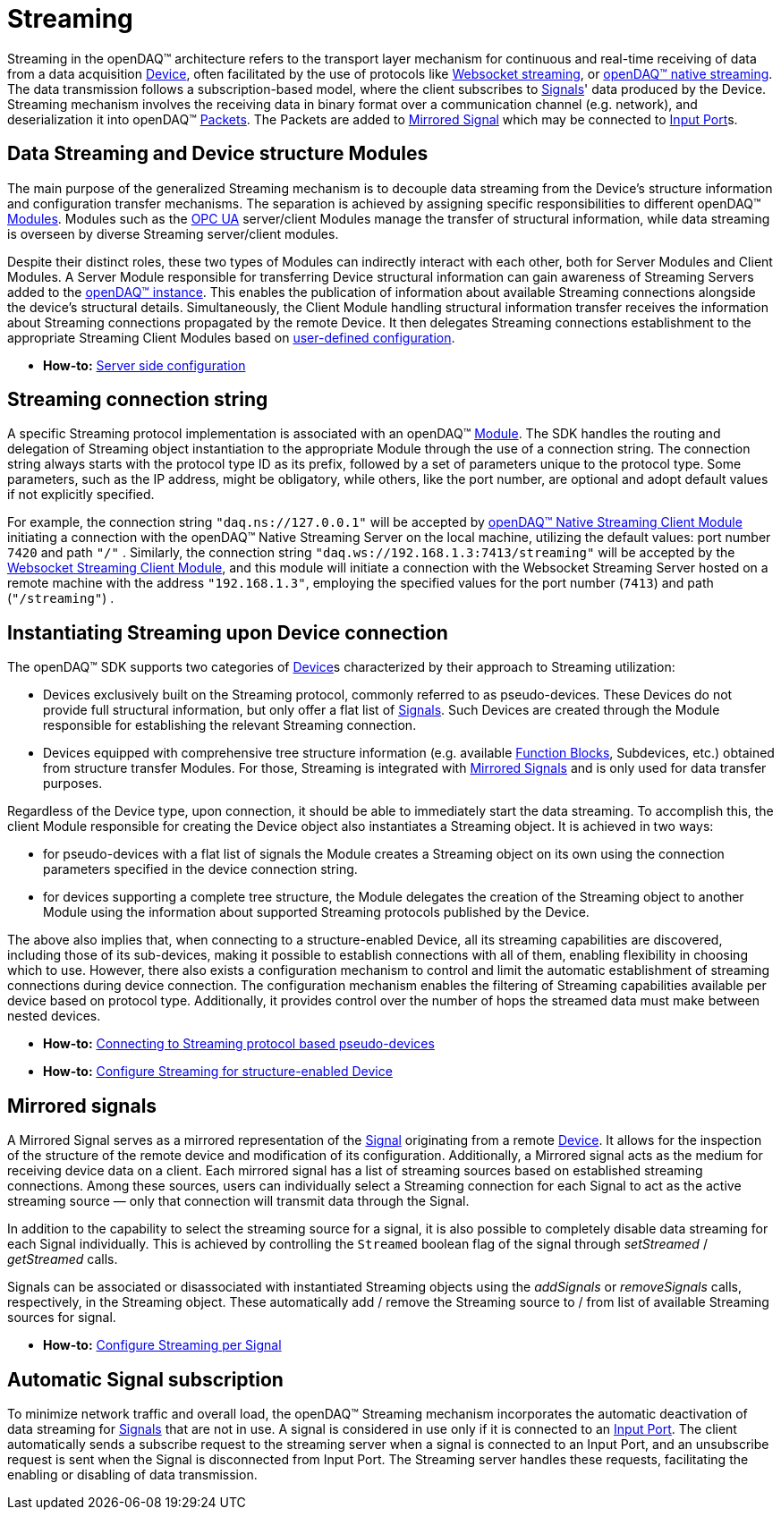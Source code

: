 = Streaming

Streaming in the openDAQ(TM) architecture refers to the transport layer mechanism for continuous and real-time
receiving of data from a data acquisition xref:background_info:device.adoc[Device], often facilitated by
the use of protocols like xref:glossary:glossary.adoc#websocket_streaming_protocol[Websocket streaming], or
xref:glossary:glossary.adoc#native_streaming_protocol[openDAQ(TM) native streaming]. The data transmission
follows a subscription-based model, where the client subscribes to xref:background_info:signals.adoc[Signals]'
data produced by the Device. Streaming mechanism involves the receiving data in binary format over a
communication channel (e.g. network), and deserialization it into openDAQ(TM)
xref:background_info:packets.adoc[Packets]. The Packets are added to <<mirrored_signals,Mirrored Signal>>
which may be connected to xref:background_info:data_path.adoc#input_port[Input Port]s.

[#streaming_and_structure_modules]
== Data Streaming and Device structure Modules

The main purpose of the generalized Streaming mechanism is to decouple data streaming from the Device's
structure information and configuration transfer mechanisms. The separation is achieved by assigning specific
responsibilities to different openDAQ(TM) xref:background_info:opendaq_architecture.adoc#module[Modules].
Modules such as the xref:glossary:glossary.adoc#opendaq_opcua[OPC UA] server/client Modules manage the
transfer of structural information, while data streaming is overseen by diverse Streaming server/client
modules.

Despite their distinct roles, these two types of Modules can indirectly interact with each other, both for
Server Modules and Client Modules. A Server Module responsible for transferring Device structural
information can gain awareness of Streaming Servers added to the
xref:opendaq_architecture.adoc#instance[openDAQ(TM) instance]. This enables the publication of
information about available Streaming connections alongside the device's structural details. Simultaneously,
the Client Module handling structural information transfer receives the information about Streaming
connections propagated by the remote Device. It then delegates Streaming connections establishment to the
appropriate Streaming Client Modules based on
xref:howto_guides:howto_configure_streaming.adoc#streaming_config_per_device[user-defined configuration].

* *How-to:* xref:howto_guides:howto_configure_streaming.adoc#server_config[Server side configuration]

[#streaming_connection_string]
== Streaming connection string

A specific Streaming protocol implementation is associated with an openDAQ(TM) xref:background_info:modules.adoc[Module].
The SDK handles the routing and delegation of Streaming object instantiation to the appropriate Module
through the use of a connection string. The connection string always starts with the protocol type ID as its
prefix, followed by a set of parameters unique to the protocol type. Some parameters, such as the IP address,
might be obligatory, while others, like the port number, are optional and adopt default values if not
explicitly specified.

For example, the connection string `"daq.ns://127.0.0.1"` will be accepted by
xref:glossary:glossary.adoc#opendaq_native_streaming_client_module[openDAQ(TM) Native Streaming Client Module]
initiating a connection with the openDAQ(TM) Native Streaming Server on the local machine, utilizing
the default values: port number `7420` and path `"/"` . Similarly, the connection string
`"daq.ws://192.168.1.3:7413/streaming"` will be accepted by the
xref:glossary:glossary.adoc#opendaq_websocket_streaming_client_module[Websocket Streaming Client Module], and this
module will initiate a connection with the Websocket Streaming Server hosted on a remote machine with the
address `"192.168.1.3"`, employing the specified values for the port number (`7413`) and path (`"/streaming"`) .

== Instantiating Streaming upon Device connection

The openDAQ(TM) SDK supports two categories of xref:background_info:device.adoc[Device]s characterized by
their approach to Streaming utilization:

* Devices exclusively built on the Streaming protocol, commonly referred to as pseudo-devices. These
Devices do not provide full structural information, but only offer a flat list of
xref:background_info:signals.adoc[Signals]. Such Devices are created through the Module responsible
for establishing the relevant Streaming connection.
* Devices equipped with comprehensive tree structure information (e.g. available
xref:background_info:function_blocks.adoc[Function Blocks], Subdevices, etc.) obtained from structure
transfer Modules. For those, Streaming is integrated with <<mirrored_signals,Mirrored Signals>> and is
only used for data transfer purposes.

Regardless of the Device type, upon connection, it should be able to immediately start the data streaming.
To accomplish this, the client Module responsible for creating the Device object also instantiates
a Streaming object. It is achieved in two ways:

* for pseudo-devices with a flat list of signals the Module creates a Streaming object on its own using
the connection parameters specified in the device connection string.
* for devices supporting a complete tree structure, the Module delegates the creation of the Streaming
object to another Module using the information about supported Streaming protocols published by the Device.

The above also implies that, when connecting to a structure-enabled Device, all its streaming capabilities
are discovered, including those of its sub-devices, making it possible to establish connections with all
of them, enabling flexibility in choosing which to use. However, there also exists a configuration
mechanism to control and limit the automatic establishment of streaming connections during device connection.
The configuration mechanism enables the filtering of Streaming capabilities available per device based on
protocol type. Additionally, it provides control over the number of hops the streamed data must make
between nested devices.

* *How-to:* xref:howto_guides:howto_configure_streaming.adoc#connecting_pseudo_devices[Connecting to Streaming protocol based pseudo-devices]
* *How-to:* xref:howto_guides:howto_configure_streaming.adoc#streaming_config_per_device[Configure Streaming for structure-enabled Device]

[#mirrored_signals]
== Mirrored signals

A Mirrored Signal serves as a mirrored representation of the xref:background_info:signals.adoc[Signal]
originating from a remote xref:background_info:device.adoc[Device]. It allows for the inspection
of the structure of the remote device and modification of its configuration. Additionally, a Mirrored signal
acts as the medium for receiving device data on a client. Each mirrored signal has a list of streaming
sources based on established streaming connections. Among these sources, users can individually select
a Streaming connection for each Signal to act as the active streaming source — only that connection will
transmit data through the Signal.

In addition to the capability to select the streaming source for a signal, it is also possible to
completely disable data streaming for each Signal individually. This is achieved by controlling the
`Streamed` boolean flag of the signal through  __setStreamed__ / __getStreamed__ calls.

Signals can be associated or disassociated with instantiated Streaming objects using the __addSignals__ or
__removeSignals__ calls, respectively, in the Streaming object. These automatically add / remove the
Streaming source to / from list of available Streaming sources for signal.

* *How-to:* xref:howto_guides:howto_configure_streaming.adoc#streaming_config_per_signal[Configure Streaming per Signal]

== Automatic Signal subscription

To minimize network traffic and overall load, the openDAQ™ Streaming mechanism incorporates the automatic
deactivation of data streaming for xref:background_info:signals.adoc[Signals] that are not in use.
A signal is considered in use only if it is connected to an xref:background_info:data_path.adoc#input_port[Input Port].
The client automatically sends a subscribe request to the streaming server when a signal is connected to
an Input Port, and an unsubscribe request is sent when the Signal is disconnected from Input Port.
The Streaming server handles these requests, facilitating the enabling or disabling of data transmission.
